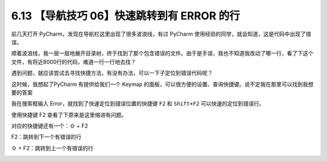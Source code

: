 6.13 【导航技巧 06】快速跳转到有 ERROR 的行
===========================================

|image0|

前几天打开 PyCharm，发现在导航栏这里出现了很多波浪线，有过 PyCharm
使用经验的同学，就会知道，这是代码中出现了错误。

|image1|

顺着波浪线，我一层一层地展开目录树，终于找到了那个包含错误的文件。由于是手误，我也不知道我改动了哪一行，看了下这个文件，有将近8000行的代码，难道一行一行地去找？

遇到问题，就应该尝试去寻找快捷方法，有没有办法，可以一下子定位到错误代码呢？

这时候，我想起了PyCharm 有提供给我们一个 Keymap
的面板，可以很方便的设置、查询快捷键。说不定我在那里可以找到我想要的答案

我在搜索框输入 Error，就找到了快速定位到错误位置的快捷键 ``F2`` 和
``Shift+F2`` 可以快速的定位到错误行。

|image2|

使用快捷键 F2 查看了下原来是这里缩进有问题。

|image3|

对应的快捷键还有一个：⇧ + F2

F2：跳转到下一个有错误的行

⇧ + F2：跳转到上一个有错误的行

|image4|

.. |image0| image:: http://image.iswbm.com/20200804124133.png
.. |image1| image:: http://image.iswbm.com/20190613154147.png
.. |image2| image:: http://image.iswbm.com/20190613154401.png
.. |image3| image:: http://image.iswbm.com/20190613160905.png
.. |image4| image:: http://image.iswbm.com/20200607174235.png

